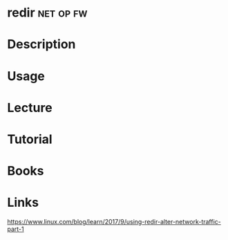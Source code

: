 #+TAGS: net op fw 


* redir                                                           :net:op:fw:
* Description
* Usage
* Lecture
* Tutorial
* Books
* Links
https://www.linux.com/blog/learn/2017/9/using-redir-alter-network-traffic-part-1
